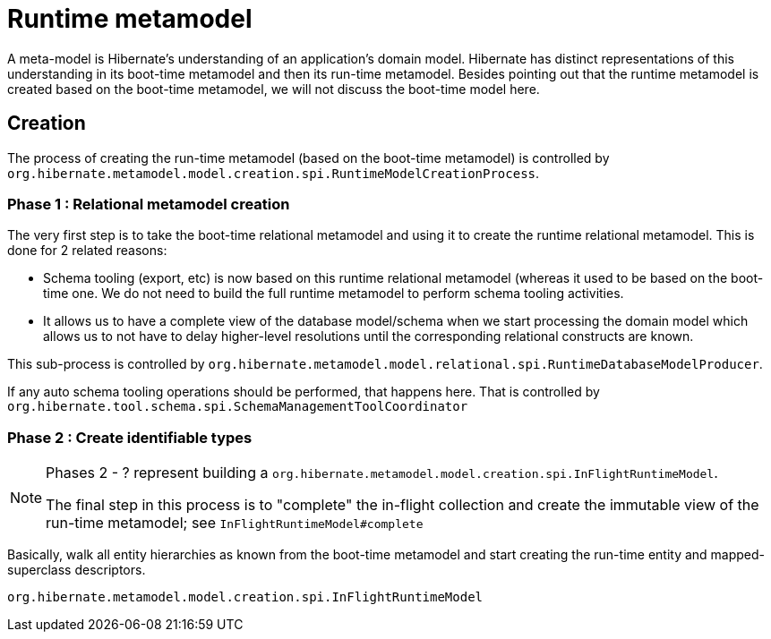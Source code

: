 = Runtime metamodel

A meta-model is Hibernate's understanding of an application's domain model.  Hibernate has distinct
representations of this understanding in its boot-time metamodel and then its run-time metamodel.  Besides
pointing out that the runtime metamodel is created based on the boot-time metamodel, we will not discuss
the boot-time model here.

== Creation

The process of creating the run-time metamodel (based on the boot-time metamodel) is controlled by
`org.hibernate.metamodel.model.creation.spi.RuntimeModelCreationProcess`.


=== Phase 1 : Relational metamodel creation

The very first step is to take the boot-time relational metamodel and using it to create the runtime
relational metamodel.  This is done for 2 related reasons:

	* Schema tooling (export, etc) is now based on this runtime relational metamodel (whereas it used to be
		based on the boot-time one.  We do not need to build the full runtime metamodel to perform
		schema tooling activities.
	* It allows us to have a complete view of the database model/schema when we start processing the domain model
		which allows us to not have to delay higher-level resolutions until the corresponding relational
		constructs are known.

This sub-process is controlled by `org.hibernate.metamodel.model.relational.spi.RuntimeDatabaseModelProducer`.

If any auto schema tooling operations should be performed, that happens here.  That is controlled by
`org.hibernate.tool.schema.spi.SchemaManagementToolCoordinator`


=== Phase 2 : Create identifiable types

[NOTE]
====
Phases 2 - ? represent building a `org.hibernate.metamodel.model.creation.spi.InFlightRuntimeModel`.

The final step in this process is to "complete" the in-flight collection and create the
immutable view of the run-time metamodel; see `InFlightRuntimeModel#complete`
====

Basically, walk all entity hierarchies as known from the boot-time metamodel and start creating the
run-time entity and mapped-superclass descriptors.


`org.hibernate.metamodel.model.creation.spi.InFlightRuntimeModel`